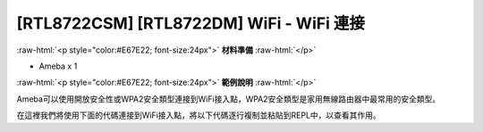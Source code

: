 .. amebaDocs documentation master file, created by
   sphinx-quickstart on Fri Dec 18 01:57:15 2020.
   You can adapt this file completely to your liking, but it should at least
   contain the root `toctree` directive.

############################################
[RTL8722CSM] [RTL8722DM] WiFi - WiFi 連接
############################################

.. role:: raw-html(raw)
   :format: html

:raw-html:`<p style="color:#E67E22; font-size:24px">`
**材料準備**
:raw-html:`</p>`

* Ameba x 1

:raw-html:`<p style="color:#E67E22; font-size:24px">`
**範例說明**
:raw-html:`</p>`

Ameba可以使用開放安全性或WPA2安全類型連接到WiFi接入點，WPA2安全類型是家用無線路由器中最常用的安全類型。 

在這裡我們將使用下面的代碼連接到WiFi接入點，將以下代碼逐行複制並粘貼到REPL中，以查看其作用。

.. code-block:: python
   :linenos:
   
   from wireless import WLAN
   wifi = WLAN(mode = WLAN.STA)
   wifi.connect(ssid = "YourWiFiName", pswd = "YourWiFiPassword")